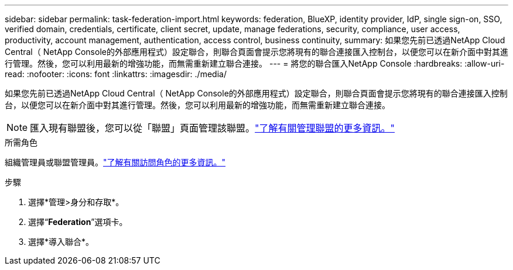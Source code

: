 ---
sidebar: sidebar 
permalink: task-federation-import.html 
keywords: federation, BlueXP, identity provider, IdP, single sign-on, SSO, verified domain, credentials, certificate, client secret, update, manage federations, security, compliance, user access, productivity, account management, authentication, access control, business continuity, 
summary: 如果您先前已透過NetApp Cloud Central（ NetApp Console的外部應用程式）設定聯合，則聯合頁面會提示您將現有的聯合連接匯入控制台，以便您可以在新介面中對其進行管理。然後，您可以利用最新的增強功能，而無需重新建立聯合連接。 
---
= 將您的聯合匯入NetApp Console
:hardbreaks:
:allow-uri-read: 
:nofooter: 
:icons: font
:linkattrs: 
:imagesdir: ./media/


[role="lead"]
如果您先前已透過NetApp Cloud Central（ NetApp Console的外部應用程式）設定聯合，則聯合頁面會提示您將現有的聯合連接匯入控制台，以便您可以在新介面中對其進行管理。然後，您可以利用最新的增強功能，而無需重新建立聯合連接。


NOTE: 匯入現有聯盟後，您可以從「聯盟」頁面管理該聯盟。link:task-federation-manage.html["了解有關管理聯盟的更多資訊。"]

.所需角色
組織管理員或聯盟管理員。link:reference-iam-predefined-roles.html["了解有關訪問角色的更多資訊。"]

.步驟
. 選擇*管理>身分和存取*。
. 選擇“*Federation*”選項卡。
. 選擇*導入聯合*。

